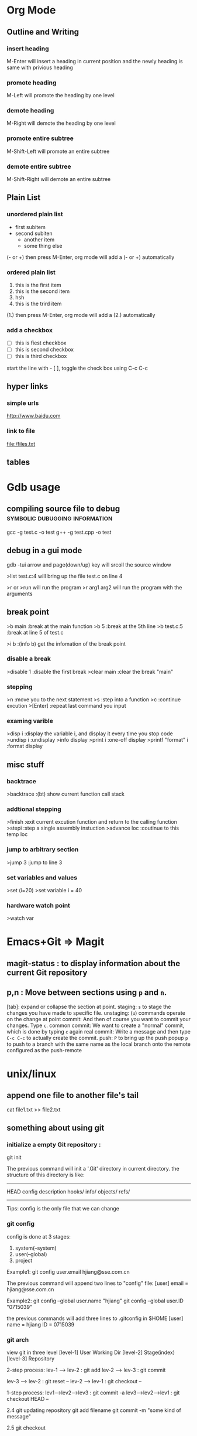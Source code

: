* Org Mode
** Outline and Writing
*** insert heading
    M-Enter will insert a heading in current position
        and the newly heading is same with privious heading
*** promote heading
    M-Left  will promote the heading by one level
*** demote heading 
    M-Right will demote the heading by one level
*** promote entire subtree
    M-Shift-Left will promote an entire subtree
*** demote entire subtree
    M-Shift-Right will demote an entire subtree
** Plain List
*** unordered plain list
   - first subitem
   - second subiten
     + another item
     + some thing else

(- or +) then press M-Enter, org mode will add a (- or +) automatically
*** ordered plain list
   1. this is the first item
   2. this is the second item
   3. hsh
   4. this is the trird item
(1.) then press M-Enter, org mode will add a (2.) automatically
*** add a checkbox
   - [ ] this is fiest checkbox
   - [ ] this is second checkbox
   - [ ] this is third checkbox
start the line with - [ ], toggle the check box using C-c C-c
** hyper links
*** simple urls
    http://www.baidu.com
*** link to file
    file:/files.txt
** tables
* Gdb usage
** compiling source file to debug            :symbolic:dubugging:information:
   gcc -g test.c -o test
   g++ -g test.cpp -o test

** debug in a gui mode
   gdb -tui
   arrow and page(down/up) key will srcoll the source window
   
   >list test.c:4 will bring up the file test.c on line 4

   >r or >run will run the program
   >r arg1 arg2 will run the program with the arguments

** break point
   >b main        :break at the main function
   >b 5           :break at the 5th line
   >b test.c:5    :break at line 5 of test.c

   >i b           :(info b) get the infomation of the break point

*** disable a break
   >disable 1     :disable the first break
   >clear main    :clear the break "main"


*** stepping
    >n             :move you to the next statement
    >s             :step into a function
    >c             :continue excution
    >[Enter]       :repeat last command you input

*** examing varible
   >disp i               :display the variable i, and display it every time you stop code
   >undisp i             :undisplay
   >info display
   >print i              :one-off display
   >printf "format" i    :format display

** misc stuff

*** backtrace
    >backtrace            :(bt) show current function call stack

*** addtional stepping
    >finish               :exit current excution function and return to the calling function
    >stepi                :step a single assembly instuction
    >advance loc          :coutinue to this temp loc

*** jump to arbitrary section
    >jump 3               :jump to line 3

*** set variables and values
    >set (i=20)
    >set variable i = 40

*** hardware watch point
    >watch var
     
* Emacs+Git => Magit
** magit-status : to display information about the current Git repository 
** p,n : Move between sections using ~p~ and ~n~.
   [tab]: expand or collapse the section at point.
   staging:         ~s~ to stage the changes you have made to specific file.
   unstaging:       (~u~) commands operate on the change at point
   commit:          And then of course you want to commit your changes.  Type ~c~.
   common commit:   We want to create a "normal" commit, which is done by typing ~c~ again
   real commit:     Write a message and then type ~C-c C-c~ to actually create the commit.
   push:            ~P~ to bring up the push popup
                    ~p~ to push to a branch with the same name as the local branch onto the
                    remote configured as the push-remote

* unix/linux
** append one file to another file's tail
   cat file1.txt >> file2.txt
** something about using git
*** initialize a empty Git repository :
   git init

   The previous command will init a '.Git' directory in
   current directory. the structure of this directory is
   like:
   -----------------------------------------------------
   HEAD
   config
   description
   hooks/
   info/
   objects/
   refs/
   -----------------------------------------------------
   Tips: config is the only file that we can change

*** git config
   config is done at 3 stages:
   1. system(--system)
   2. user(--global)
   3. project

   Example1:
   git config user.email hjiang@sse.com.cn

   The previous command will append two lines to "config" file:
   [user]
	email = hjiang@sse.com.cn


   Example2:
   git config --global user.name "hjiang"
   git config --global user.ID "0715039"

   the previous commands will add three lines to .gitconfig in $HOME
   [user]
       name = hjiang
       ID = 0715039

*** git arch
   view git in three level
   [level-1] User Working Dir
   [level-2] Stage(index)
   [level-3] Repository

   2-step process:
   lev-1 ---> lev-2 : git add
   lev-2 ---> lev-3 : git commit

   lev-3 ---> lev-2 : git reset --
   lev-2 ---> lev-1 : git checkout --

   1-step process:
   lev1-->lev2-->lev3 : git commit -a
   lev3-->lev2-->lev1 : git checkout HEAD --

   2.4 git updating repository
   git add filename
   git commit -m "some kind of message"

   2.5 git checkout

   a. to the latest version:
      git checkout -- filename

   b. to any previous version:
      git log
      the previous command will get commit infomation:

   commit 34ccee5100c00b2668f9f785c000e8ae75c9d73a
   Author: hjiang <hjiang@sse.com.cn>
   Date:   Mon Nov 6 11:10:53 2017 +0800

       add a line in File1.txt

   commit 25f65bf8abd9190509dbdd19ee97593318fe1c43
   Author: hjiang <hjiang@sse.com.cn>
   Date:   Mon Nov 6 11:02:28 2017 +0800

       First line was written at file1.txt

   commit a11b757a56870313c98e86d476416158f0cd2925
   Author: hjiang <hjiang@sse.com.cn>
   Date:   Mon Nov 6 10:59:00 2017 +0800

       This is a test of git commit
   
** introduce to make file:
   /src : contain source file
          main.cpp, extra.cpp, other.cpp
   /bin : contain dest binary file

   makefile:
   bin/myprogm: src/extra.cpp src/main.cpp src/other.cpp
       g++ $^ -o $@

   then in command line:
   make
   or make -B

** split a text file in to a word list
   tr -s '[[:punct:][:space:]]' '\n' < testfile.txt
** find command
*** find a string in a directory[the directory have multi files]
    grep -rnw '/path/to/somewhere/' -e 'pattern'
*** find a file bigger or smaller than a given size 
    find . -type f -size +6096c [find files bigger than 6096bytes]
   find . -type f -size -6096c [find files smaller than 6096bytes]


          -size n[cwbkMG]
              File uses n units of space, rounding up.  The following suffixes
              can be used:

              `b'    for  512-byte blocks (this is the default if no suffix is
                     used)

              `c'    for bytes

              `w'    for two-byte words

              `k'    for Kilobytes (units of 1024 bytes)

              `M'    for Megabytes (units of 1048576 bytes)

              `G'    for Gigabytes (units of 1073741824 bytes)

              The size does not count  indirect  blocks,  but  it  does  count
              blocks in sparse files that are not actually allocated.  Bear in
              mind that the `%k' and `%b' format specifiers of -printf  handle
              sparse   files  differently.   The  `b'  suffix  always  denotes
              512-byte blocks and never 1 Kilobyte blocks, which is  different
              to  the  behaviour of -ls.  The + and - prefixes signify greater
              than and less than, as usual, but bear in mind that the size  is
              rounded  up to the next unit (so a 1-byte file is not matched by
*** linux 在一个文件夹中的所有文件中查找一个字符串:
  grep -rnw '/path/to/somewhere/' -e 'pattern'
  r: recursive
  n: number of the line
  w: match the whole word

  search the files which have .c or .h extensions:
  grep --include=\*.{c,h} -rnw 'path/to/somewhere' -e 'pattern' 

  exclude searching all the files ending with .o extension:
  grep --exclude=\*.o -rnw 'path/to/somewhere' -e 'pattern' 

  --exclude-dir, --include-dir

*** Search a file with a specific name:
    hjiang@hjiang:~/Gitspace/TestSpace/ROOT$ tree                                                                                                                          
.                                                                                                                                                                      
├── DIR1                                                                                                                                                               
│   ├── fileA.c                                                                                                                                                        
│   └── fileB.c                                                                                                                                                        
├── DIR2                                                                                                                                                               
│   ├── #fileC.c#                                                                                                                                                      
│   └── fileC.c                                                                                                                                                        
├── GPATH                                                                                                                                                              
├── GRTAGS                                                                                                                                                             
├── GTAGS                                                                                                                                                              
└── README   
    
    This is the tree structure of /ROOT directory.
    
    hjiang@hjiang:~/Gitspace/TestSpace/ROOT$ find . -name fileC.c                      |├── GRTAGS                                                                        $
    ./DIR2/fileC.c

*** Search files with a pattern:
    hjiang@hjiang:~/Gitspace/TestSpace/ROOT$ find . -name *.c                                                                                                              
    ./DIR2/.#fileC.c                                                                                                                                                       
    ./DIR2/fileC.c                                                                                                                                                         
    ./DIR1/fileA.c                                                                                                                                                         
    ./DIR1/fileB.c   
*** Find and delete a file with confirmation
    hjiang@hjiang:~/Gitspace/TestSpace/ROOT$ find . -name fileC.c -exec rm -i {} \;                                                                                        
    rm: remove regular file './DIR2/fileC.c'? n 
*** Search for empty file and directory
    find . -empty
*** Search for file with entered permission
    find . -perm 664
*** Search text within multiply files
    hjiang@hjiang:~/Gitspace/TestSpace/ROOT$ find . -type f -name "*.c" -exec grep 'func' {} \;                                                                            
    func2() { i++; }                                                                                                                                                       
    func2() { i--; }                                                                                                                                                       
    func3(){                                                                                                                                                               
            func1();                                                                                                                                                       
            func1();                                                                                                                                                       
            func2();                                                                                                                                                       
    func1() {...} 
** sed command
   essential command: s for substitution
   sed 's/one/ONE' file.txt
   s: substitution command
   /../../ : delemeter
   one : Regular expression Pattern Search Pattern
   ONE : Replacement string

   using & as the matched string:

   extened regular expression:
   echo "123 abc" | sed -r 's/[0-9]+/& &/'
   -r: stand for extented regular expression

   using \1 to keep part of the pattern:
   sed 's/\([a-z]*\).*/\1/' Basic.sh , will keep the first word of this line
   sed 's/\([a-z]*\) \([a-z]*\)/\2 \1/' Basic.sh , will switch two word
   sed 's/\([a-z][a-z]*\) \([a-z][a-z]*\)/\2 \1/' file.txt , ensure a word has least one letter

   sed -r 's/([a-z]+) ([a-z]+)/\2 \1/' file.txt , using extended regular expression
   sed -r 's/([a-z]+) \1/\1/' file.txt , \1 can occur in the pattern regular expression
   sed -nr '/([a-z]+) \1/p' file.txt , will detect duplicated words
   sed -r 's/(.)(.)(.)/\3\2\1/' file.txt, reverse first three cha on a line

   Sed Pattern Flag, specify what happens when a match is found
   sed 's/[^ ]*/(&)/' test.txt, this parenthesis around the first word
   sed 's/[^ ][^ ]*/(&)/g' test.txt, this parenthesis around all the word

   /1, /2 etc. Specifying witch occurrence
   sed -r 's/([a-zA-Z]*) ([a-zA-Z]*)/\1 /' test.txt, keep the first word on line and leave the next
   sed -r 's/([a-zA-Z]*) //1' test.txt, same as privious line
   sed -r 's/[a-zA-Z]* /DELETED /1g' test.txt
   sed 's/[a-zA-Z]* /DELETED /2g' test.txt

   sed -e 's/a/A/' -e 's/b/B' test.txt , multiple command with -e

** history command
     !! : repeat last command
     !ssh : recall last command start with ssh
     history : see the list of excuted command
     !13 : recall command with index is 13

** GNU global
   Move to a directory, then run "gtags" command.
   Then gtags will traverses sub-directories, pick up symbols from the source files
   and makes 3 tag files under current directory.
   
   GTAGS    definition database
   GRTAGS   reference database
   GPATH    path name database 
*** basic usage
   When we get the previous files, we can use them to:
   1. find the relative path of a symbol:
      global symbol-mame
   
   2. locate the refrence of a symbol:
      global -r symbol-name

   3. use posix regex find path of a symbol:
      global 'func[1-3]'

   4. show detail info of a symbol:
      gloabl -x func1
      
      hjiang@hjiang:~/TestTags$ global -x func1                                                                                                                              
      func1               1 DIR1/fileB.c     func1() { printf("This is function1!\n"); }  
   
   5. get absolute path of a symbol:
      gloabl -a func1

   6. find symbol which is not find in GTAGS
      
      hjiang@hjiang:~/TestTags$ global X                                                                                                                                     
      hjiang@hjiang:~/TestTags$

   7. locates the lines which have the specified pattern
      
      hjiang@hjiang:~/TestTags$ global -xg 'func'                                                                                                                            
      func                2 DIR1/fileA.c       func1();                                                                                                                      
      func                3 DIR1/fileA.c       func2();                                                                                                                      
      func                1 DIR1/fileB.c     func1() { printf("This is function1!\n"); }                                                                                     
      func                2 DIR2/fileC.c     func2(){ i++; }                                                                                                                 
      func                4 DIR2/fileC.c     func2(){ i--; }                                                                                                                 
      func                6 DIR2/fileC.c     func3()                                                                                                                         
      func                8 DIR2/fileC.c       func1();  

    8. get the path name of the specified pattern
      
      hjiang@hjiang:~/TestTags$ global -P fileA                                                                                                                              
      DIR1/fileA.c

    9. print the list of tags in a file:
     
      hjiang@hjiang:~/TestTags$ global -f DIR2/fileC.c                                                                                                                  
      func2               2 DIR2/fileC.c     func2(){ i++; }                                                                                                                 
      func2               4 DIR2/fileC.c     func2(){ i--; }                                                                                                                 
      func3               6 DIR2/fileC.c     func3()    
*** expend emacs using global
    1. gtags-find-tag 
    2. find reference of a symbol
       gtags-find-rtag
    3. find current token definition
       gtags-find-tag-froml-here
    4. find symbol witch not defined in GTAGS
       gtags-find-symbol
    5. locate a string:
       gtags-find-with-grep
*** Using gtags find definition in project
   - when ggtags-mode is enabled, use "ggtags-find-tag-dwim" 
     + if the tag at point is definition, then jump to a reference.
       if there are more than one references, list them.
     + if the tag at point is reference, then jump to the definition.
     + if the tag at point is a include header, then jump to the header.
*** Using gtags find reference in project
   using helm-gtags: helm-gtags-dwim or helm-gtags-find-rtags
   + the point is inside the function, the prompt will default to function name.
   + the point is on a function, it lists references of the function
   + if  point is on a variable, C-c g s(gtags-find-symbol) will list the varible in this buffer
*** find function that current function call
   + 
** Get the source code of a program under linux
   
** Speedbar and sr-speedbar
    Basic usage:
    + Use SPC to open the children of a node.
    + RET to open the node in another window. If node is a file, open that file; if node is a directory, enter that directory; if node is a tag in a file, jump to the location of that tag in the file.
    + U to go up parent directory.
    + n or p moves to next or previous node.
    + M-n or M-p moves to next or previous node at the current level.
    + b switches to buffer list using Speedbar presentation. You can also open children of each buffer.
    + f switches back to file list.

    sr-speedbar-toggle open sr-speedbar
* passwd
  OA and OutNet:
  Name:hjiang
  Passwd: Jiang0715039

  AST591:198.2.11.1
  AST592:198.2.156.1
  AST593:198.2.56.1
  AST594:198.2.186.1
  DEV03:172.23.1.101

  OA信息管理系统:
  User:hjiang
  Passwd:hjiang

  远程报单数据库地址: 10.112.3.249
  ezstep_jiangheng
  sa
  sa

* OpenVms
** EzEI extract 广播数据使用说明：
  0）进入 bin目录，重置环境变量
  . ./setenv 

  1）导出oc二进制数据。 -set后参数表示set号， -tp参数是主题名， -startno表示主题起始号， -endno是结束号， -fipath表示导出二进制文件路径
  ./showall -bcdt -set 109 -tp 1 -startno 1 -endno 100 -fipath ../data/output/109-1.txt

  2、使用showbcdt解析出的可视化数据,  -s为showall导出文件位置， -conf 为配置文件位置， -o为数据文件位置（可显示文件）
  ./showbcdt -bcdt -s ../data/output/109-1.txt -conf ../conf/tools/showbcdt/atp-oc-bcst.txt -o ../data/output/atp-oc.txt


  备注：
  1）目的是截取一段区间。如果是endno大于实际的数据的最大数据号的，则最终截取实际数量的。
  例如oc只有[1, 100], 则如果-startno=1， -endno=1000,实际获取的数据范围是：[1, 100]

  2) 解析可视化数据是实际数据，不包含set,type，以及序号。 但是能够保证，数据是有序递增。具体数据列表是以上oc的数据范围。


  COPY UEXE:AM63.EXE AST591"NGTS_15 SHANGHAI"::TOFF$EXE: /FTP /L
  COPY UEXE:MAHBM001.EXE AST591"NGTS_15 SHANGHAI"::TOFF$EXE: /FTP /L

** 常用查询命令:
  订单簿: mcr tol$exe:showotw -ord -set 109 -time *,*
  rdrlog: mcr tol$exe:showwp -rdr -set 109 -time *,*
  广播内存: mcr tol$exe:showwp  -brc -set 109 -p EZEI0 -tp 19 -range *,*
  订阅内存: mcr tol$exe:showall -hhbm -subinfo

** OPENVMS下DEBUG程序:
  本地主机上: set display/create/trans=tcpip/node=本地主机ip
  开发主机上: 
  COPY U3$:[ATP04.DEV.SIR.33070]MSHDPT001.C   USRC /L 
  COPY U3$:[ATP04.DEV.SIR.33070]MSHDPT002.C   USRC /L
  COPY U3$:[ATP04.DEV.SIR.33070]SHOWOTW.C     USRC /L
  COPY U3$:[ATP04.DEV.SIR.33070]MSHCCR002.C   USRC /L

  perl utools:debug.pl
  设置debug窗口的IP地址:SET DISPLAY/CREATE/TRANS=TCPIP/NODE=196.131.3.78

** 修改系统文件后CONV：
  CONV /FDL=TOFF$FDL:FTBIZSTK USER_FTBIZSTK_FILE USER_FTBIZSTK_FILE /STAT

  @BACK01$:[AIR.SCRIPT]AUTO_RESTORE.COM BACK01$:[TOFF29.DATA.POST_BACKUP.POST_BACKUP_A040400_CUR_20070312] A

** Upgrade Back Env:
     @BACK01$:[AIR.SCRIPT]AUTO_RESTORE.COM BACK01$:[TOFF20.DATA.POST_BACKUP.POST_BACKUP_20070312] A
     @BACK01$:[AIR.SCRIPT]AUTO_RESTORE.COM BACK01$:[TOFF78.DATA.POST_BACKUP.POST_BACKUP_A040600_CUR_20070312] A

** dcl脚本调试
     set verify
     define toff$verify "ON"

** openvms delete file and directory:
      a. delete a file
      delete xxx.dat;1 /l

      b. delete all files in current dir:
      delete *.*.* /l

      c. delet a dir and all files in sub dir:
      set def xxxx
      dir
      delete [...]*.*.* /tree /l

** run a openvms file with process name:

      run /detatched/process=hibertrig hibertrig
      ana/sys
      show process hibertrig

      stop hibertrig

** OpenVms Copy a Locked file:
  conv /share file new_file /stat

** 查看或在所有的虚拟桌面切换: Win + Tab
      创建新的虚拟桌面: Win + Ctrl + D
      关闭当前虚拟桌面: Win + Ctrl + F4
      切换虚拟桌面: Win + Ctrl + L/F x
      虚拟桌面顺序:
      a. 编程环境
      b. 文档编辑
      c. 文档，书籍，资料查看

** Cmder 常用命令:
      Ctrl + Tab  : Swicth Between Tabs
      Ctrl + T    : Create a New Tab

** OpenVMS 管道
      pipe install list/global | sea sys$input 85_85

      the DCL pipe command under OpenVms:

      PIPE command-sequence [separator command-sequece]

      PIPE常用功能:
      a. 多命令同时执行
      PIPE command-sequence; command-sequence; [; command-sequence]

      b. 命令执行的条件化
      PIPE command-sequence1 && command-sequence2
      PIPE command-sequence1 || command-sequence2

      c. 命令执行的管道化
      PIPE pipeline-segment | pipeline-segment [|...]

      d. Subshell excution
      PIPE ( command-sequence [ separator command-sequence]...)

      e. Background excution
      PIPE command-sequence [ separator command-sequence]... &

** DWR脚本编译:

      BACK01$:[PATCH.DWRTOOL.DWR.DWR_JH]
      $ SET DEF BACK01$:[PATCH.DWRTOOL]
      @[.TOOLSET]DWR_SETENV JH
      DWR$LOAD
      perl dwrtool.pl -c DEBUG.CONF -l JH -n JH
      DWR$EXTRACT
      DWR$QUIT

      perl private_tools\ATP\AIR_FEEDER_BECMD.PL AST591 "perl TOL$DCL:BIZTOOL.PL -m TR0000400023590000" " : [TRYYYYYYYYYYYYYYYY0000400023590000]" search

** 常用主机IP地址:
      dev03 : 172.23.1.101

** 开发主机上代码作QA检查
      @dtools:check_qa xxxx.c SIR [ADD|REPLACE|...]

** 竟价模拟器:
      http://svn.tc.com/TOOLDoc/TestTools/MTPEMulator/MTPEmulator文档.docx
      U3$:[RXCHEN.DEV.SRC]TEST_SIM.C;59
** trunc
      set def data02$:[000000]
      set file /trunc [...]*.*
** Openvms条件编译:
      comp xxxx /define=TEST
      is same as:
      #define TEST 1

      /DEFINE="funct(a)=a+sin(a)"
      This definition produces the same results as the following definition:
      #define funct(a) a+sin(a)

      gcc条件编译:
      gcc xxxx.c -D TRUE
      is same as use this macro in xxxx.c

      #define TRUE 1

      mcr NGTS_SYS$:[TOFF55.TOOLS.EXE_I64]XDATA.EXE AGP101$:[TOFF55.DATA.FILES]FPSERI20106.RUJ  toff$fdl:RMSERI2T.FED toff$work_Dir:hjiang_ser2.csv
** 后台环境主机确认
   SEA USER_FTOP_MSG_FILE "MASTER HRRM"
   显示:
   [INFORMATION] HRRM on Host(XXXX) is the Master HRRM 
* Atp Frame Test
** upgrade to latest atp version
   @BACK01$:[TOFF15.DATA.POST_BACKUP]POST_RESTORE_CNTRL.COM
   BACK01$:[TOFF27.DATA.POST_BACKUP.POST_BACKUP_A050000_AST_20070312]
** front end order sending (iterate)
   file:/d/Org/Atp/FrameTest/allatp.sql
** set 100 test
| set | order book size | order number(when switch) | pbu status (Normal/Abnormal) | order resp(Normal/Abnormal) | v_log  | front and back diff(Same/Diff) |
|-----+-----------------+---------------------------+------------------------------+-----------------------------+--------+--------------------------------|
| 100 |         1000000 |                    521534 | Normal                       | Normal                      | NO_ERR | Same                           |
| 101 |          400000 |                           |                              |                             |        |                                |
| 102 |                 |                           |                              |                             |        |                                |
| 104 |                 |                           |                              |                             |        |                                |
| 105 |                 |                           |                              |                             |        |                                |
| 106 |                 |                           |                              |                             |        |                                |
| 109 |                 |                           |                              |                             |        |                                |

* Core PlatFrom Auto Run:
** SVN
   http://svn.tc.com/MultiGroupTask///trunk/
** Upgrade
   cd /cygdrive/y/DevRelease/ATP_AUTO_INTEG/A050000  
   tel 198.1.153.1
   set def BACK01$:[PATCH.15.A050000_AC_PATCH]
   @BACK01$:[AIR.SCRIPT]AUTO_RESTORE.COM BACK01$:[TOFF55.DATA.POST_BACKUP.POST_BACKUP_A040700_CUR_20070312] "" temp01$:[testenv_Data.atp.dst]DST_ENV_CFG.BCK

   ./AtpCode/DDCL/POST_RESTORE_CNTRL.COM:1736:         " PLEASE ENTER THE USER FOR THE CS:[DEFAULT ''TCG_USR_CS_NET']"
   ./AtpCode/DDCL/POST_RESTORE_CNTRL.COM:1741:         " PLEASE ENTER THE PASSWORD FOR THE CS:[USER ''TCG_USR_CS_NET_TMP']"
   
   ./AtpCode/DDCL/TOFF_ONLINE_MANAGEMENT.COM:113:$ ASK_FOR_TC_PWD = """''SHIFT'PLEASE ENTER ''TCG_USR_HD_ADM' PASSWORD ON TC: """
   ./AtpCode/DDCL/TOFF_ONLINE_MANAGEMENT.COM:140:$ ASK_FOR_CS_PWD = """''SHIFT'PLEASE ENTER ''TCG_USR_CS_ADM' PASSWORD ON CS: """
   ./AtpCode/DDCL/TOFF_ONLINE_MANAGEMENT.COM:164:$ ASK_FOR_EI_PWD = """''SHIFT'PLEASE ENTER ''TCG_USR_EI_ADM' PASSWORD ON EI: """

   Q1: cscheck 若填201(不是0201), 结点范围检查错误

   bashftp ./PATCH_DATA.COM BACK01$:[PATCH.15.A050000_AC_PATCH] u
   bashftp ./GEN_PATCH_SCRIPT.PL BACK01$:[PATCH.15.A050000_AC_PATCH] u
   bashftp ./UPGRADE_VMS.COM BACK01$:[PATCH.15.A050000_AC_PATCH] u
  
   COPY [.GENERIC.15]FPENVCONF_AC.DAT 198.1.40.1"NOP_15 SHANGHAI"::TOFF$:[TOFF15.DATA.FILES]FPENVCONF.DAT /FTP /L
   COPY [.GENERIC.15]FPENVCONF_AC.DAT 198.1.46.1"NOP_15 SHANGHAI"::TOFF$:[TOFF15.DATA.FILES]FPENVCONF.DAT /FTP /L

   @BACK01$:[TOFF15.DATA.POST_BACKUP]POST_RESTORE_CNTRL.COM

   %PURGE-W-SEARCHFAIL, error searching for DSA0:[TOFF15.SYSTEM.EXE]*.EXE;*
   -RMS-E-FNF, file not found
   %PURGE-W-SEARCHFAIL, error searching for DSA0:[TOFF_NET15.DCL]*.COM;*
   -RMS-E-FNF, file not found
* ToDoList
** <2018-07-17 ÖÜ¶þ>                                               :20180717:
*** DONE [#B] learn emacs org and make a todo list                      :org:
*** DONE [#A] get the feeling of the offline of EI               :ei:offline:
*** TODO [#C] programming pearl, ch2 algorithm                    :algorithm:
*** code submit:
    [[file:code_submit.org][code_submit]]

** <2018-07-18 ÖÜÈý>
** <2018-07-20 ÖÜÎå>
** <2018-07-23 ÖÜÒ»>
